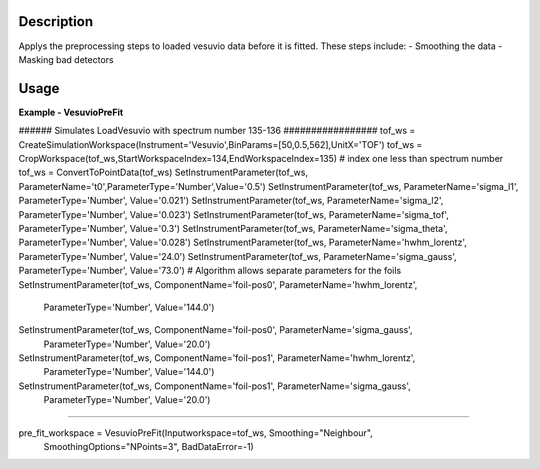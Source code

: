 
.. algorithm::

.. summary::

.. alias::

.. properties::

Description
-----------

Applys the preprocessing steps to loaded vesuvio data before it is fitted.
These steps include:
- Smoothing the data
- Masking bad detectors 

Usage
-----

**Example - VesuvioPreFit**

.. testcode:: VesuvioPreFitExample

###### Simulates LoadVesuvio with spectrum number 135-136 #################
tof_ws = CreateSimulationWorkspace(Instrument='Vesuvio',BinParams=[50,0.5,562],UnitX='TOF')
tof_ws = CropWorkspace(tof_ws,StartWorkspaceIndex=134,EndWorkspaceIndex=135) # index one less than spectrum number
tof_ws = ConvertToPointData(tof_ws)
SetInstrumentParameter(tof_ws, ParameterName='t0',ParameterType='Number',Value='0.5')
SetInstrumentParameter(tof_ws, ParameterName='sigma_l1', ParameterType='Number', Value='0.021')
SetInstrumentParameter(tof_ws, ParameterName='sigma_l2', ParameterType='Number', Value='0.023')
SetInstrumentParameter(tof_ws, ParameterName='sigma_tof', ParameterType='Number', Value='0.3')
SetInstrumentParameter(tof_ws, ParameterName='sigma_theta', ParameterType='Number', Value='0.028')
SetInstrumentParameter(tof_ws, ParameterName='hwhm_lorentz', ParameterType='Number', Value='24.0')
SetInstrumentParameter(tof_ws, ParameterName='sigma_gauss', ParameterType='Number', Value='73.0')
# Algorithm allows separate parameters for the foils
SetInstrumentParameter(tof_ws, ComponentName='foil-pos0', ParameterName='hwhm_lorentz',
                       ParameterType='Number', Value='144.0')
SetInstrumentParameter(tof_ws, ComponentName='foil-pos0', ParameterName='sigma_gauss',
                       ParameterType='Number', Value='20.0')
SetInstrumentParameter(tof_ws, ComponentName='foil-pos1', ParameterName='hwhm_lorentz',
                       ParameterType='Number', Value='144.0')
SetInstrumentParameter(tof_ws, ComponentName='foil-pos1', ParameterName='sigma_gauss',
                       ParameterType='Number', Value='20.0')

###########################################################################

pre_fit_workspace = VesuvioPreFit(Inputworkspace=tof_ws, Smoothing="Neighbour",
                                  SmoothingOptions="NPoints=3", BadDataError=-1)

.. categories::

.. sourcelink::

